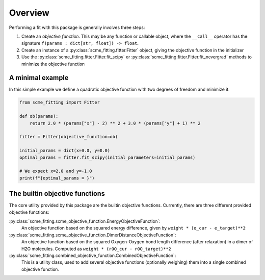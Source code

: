 #######################
Overview
#######################


Performing a fit with this package is generally involves three steps:

#. Create an *objective function*. This may be any function or callable object, where the ``__call__`` operator has the signature ``f(params : dict[str, float]) -> float``.

#. Create an instance of a :py:class:`scme_fitting.fitter.Fitter` object, giving the objective function in the initializer

#. Use the :py:class:`scme_fitting.fitter.Fitter.fit_scipy` or :py:class:`scme_fitting.fitter.Fitter.fit_nevergrad` methods to minimize the objective function


A minimal example
#######################

In this simple example we define a quadratic objective function with two degrees of freedom and minimize it.

.. code-block:: python

    from scme_fitting import Fitter

    def ob(params):
        return 2.0 * (params["x"] - 2) ** 2 + 3.0 * (params["y"] + 1) ** 2

    fitter = Fitter(objective_function=ob)

    initial_params = dict(x=0.0, y=0.0)
    optimal_params = fitter.fit_scipy(initial_parameters=initial_params)

    # We expect x=2.0 and y=-1.0
    print(f"{optimal_params = }")


The builtin objective functions
##############################################

The core utility provided by this package are the builtin objective functions. Currently, there are three different provided objective functions:

:py:class:`scme_fitting.scme_objective_function.EnergyObjectiveFunction`:
    An objective function based on the squared energy difference, given by ``weight * (e_cur - e_target)**2`` 

:py:class:`scme_fitting.scme_objective_function.DimerDistanceObjectiveFunction`:
    An objective function based on the squared Oxygen-Oxygen bond length difference (after relaxation) in a dimer of H2O molecules. Computed as ``weight * (rOO_cur - rOO_target)**2`` 

:py:class:`scme_fitting.combined_objective_function.CombinedObjectiveFunction`:
    This is a utility class, used to add several objective functions (optionally weighing) them into a single combined objective function.

